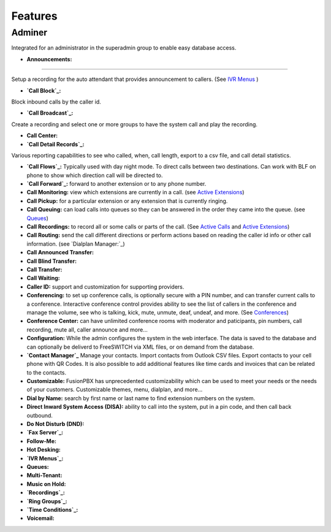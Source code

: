 **********
Features
**********

Adminer
----------------

Integrated for an administrator in the superadmin group to enable easy database access.

* **Announcements:**
----------------------

Setup a recording for the auto attendant that provides announcement to callers. (See `IVR Menus`_ )

* **`Call Block`_:**
Block inbound calls by the caller id.

* **`Call Broadcast`_:**
Create a recording and select one or more groups to have the system call and play the recording.

* **Call Center:**

* **`Call Detail Records`_:**
Various reporting capabilities to see who called, when, call length, export to a csv file, and call detail statistics.

* **`Call Flows`_:** Typically used with day night mode. To direct calls between two destinations. Can work with BLF on phone to show which direction call will be directed to.

* **`Call Forward`_:** forward to another extension or to any phone number.

* **Call Monitoring:** view which extensions are currently in a call. (see `Active Extensions`_)

* **Call Pickup:** for a particular extension or any extension that is currently ringing.

* **Call Queuing:** can load calls into queues so they can be answered in the order they came into the queue. (see `Queues`_)

* **Call Recordings:** to record all or some calls or parts of the call. (See `Active Calls`_ and `Active Extensions`_)

* **Call Routing:** send the call different directions or perform actions based on reading the caller id info or other call information. (see `Dialplan Manager:`_)

* **Call Announced Transfer:**

* **Call Blind Transfer:**

* **Call Transfer:**

* **Call Waiting:**

* **Caller ID:** support and customization for supporting providers.

* **Conferencing:** to set up conference calls, is optionally secure with a PIN number, and can transfer current calls to a conference.  Interactive conference control provides ability to see the list of callers in the conference and manage the volume, see who is talking, kick, mute, unmute, deaf, undeaf, and more. (See `Conferences`_)

* **Conference Center:** can have unlimited conference rooms with moderator and paticipants, pin numbers, call recording, mute all, caller announce and more...

* **Configuration:** While the admin configures the system in the web interface. The data is saved to the database and can optionally be deliverd to FreeSWITCH via XML files, or on demand from the database.

* **`Contact Manager`_** Manage your contacts. Import contacts from Outlook CSV files. Export contacts to your cell phone with QR Codes. It is also possible to add additional features like time cards and invoices that can be related to the contacts.

* **Customizable:** FusionPBX has unprecedented customizability which can be used to meet your needs or the needs of your customers. Customizable themes, menu, dialplan, and more...

* **Dial by Name:** search by first name or last name to find extension numbers on the system.

* **Direct Inward System Access (DISA):** ability to call into the system, put in a pin code, and then call back outbound.

* **Do Not Disturb (DND):** 

* **`Fax Server`_:**

* **Follow-Me:**

* **Hot Desking:**

* **`IVR Menus`_:**

* **Queues:**

* **Multi-Tenant:**

* **Music on Hold:**

* **`Recordings`_:**

* **`Ring Groups`_:**

* **`Time Conditions`_:**

* **Voicemail:**

.. _IVR Menus: /source/applications/ivr.rst
.. _Call Broadcast: Call_Broadcast
.. _Call Block: Call_Block
.. _Call Detail Records: Call_Detail_Records
.. _Call Forward: Call_Forward
.. _Call Flows: Call_Flows
.. _Contact Manager: Contact_Manager
.. _Active Extensions: Active_Extensions
.. _Queues: Queues
.. _Recordings: /source/applications/recordings.rst
.. _Call Recordings: /source/applications/recordings.rst
.. _Active Calls: Active_Calls
.. _Dialplan Manager: Dialplan_Manager
.. _Conferences: Conferences
.. _Fax Server: /source/applications/fax_server.rst
.. _Time Conditions: /source/applications/time_conditions.rst
.. _Ring Groups: /source/applications/ring_groups.rst
.. _Recordings: /source/applications/recordings.rst
.. _and lots more...: /source/features/features.rst
